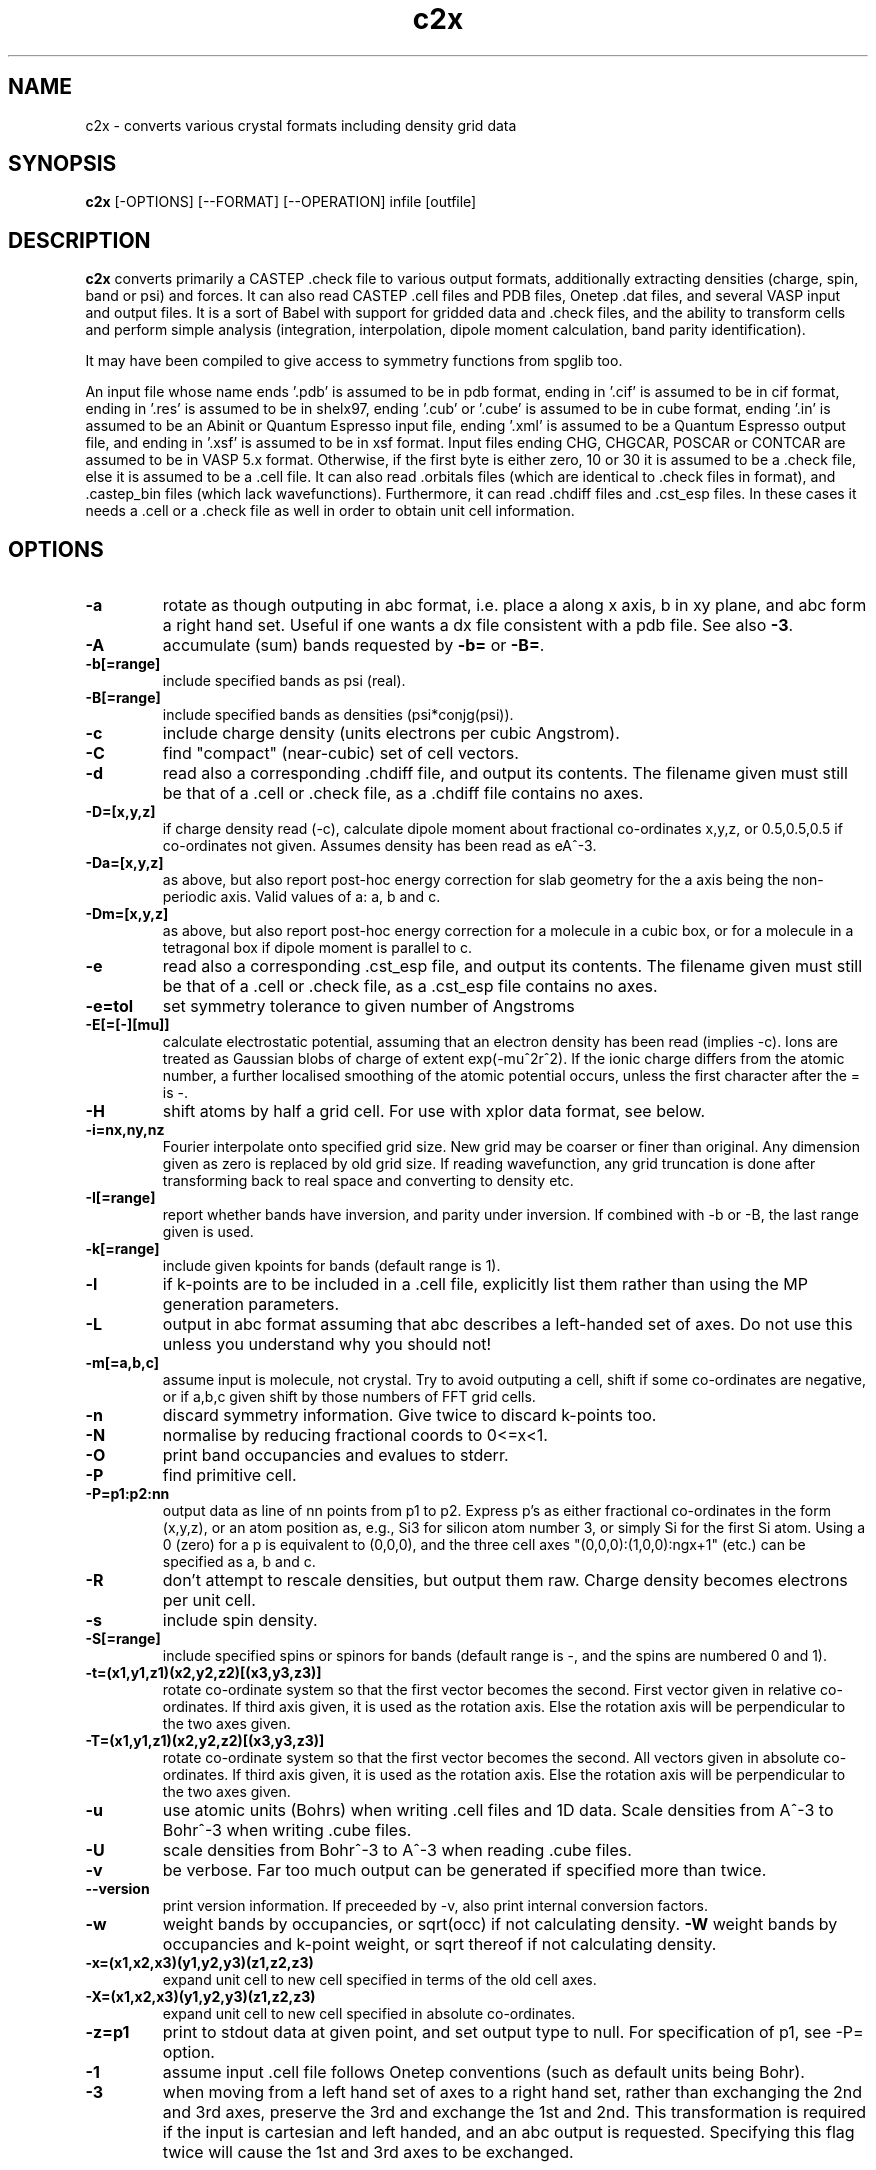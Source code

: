 .TH c2x 1
.SH NAME
c2x - converts various crystal formats including density grid data

.SH SYNOPSIS
.B c2x
[-OPTIONS] [--FORMAT] [--OPERATION] infile [outfile]

.SH DESCRIPTION

.B c2x
converts primarily a CASTEP .check file to various output formats,
additionally extracting densities (charge, spin, band or psi) and forces. It
can also read CASTEP .cell files and PDB files, Onetep .dat files,
and several VASP input  and output files. It is a sort of Babel with
support for gridded data and .check files, and the ability to transform
cells and perform simple analysis (integration, interpolation, dipole
moment calculation, band parity identification).

.LP
It may have been compiled to give access to symmetry functions from spglib
too.

.LP
An input file whose name ends '.pdb' is assumed to be in pdb format,
ending in '.cif' is assumed to be in cif format, ending in '.res' is
assumed to be in shelx97, ending '.cub' or '.cube' is assumed to be in
cube format, ending '.in' is assumed to be an Abinit or Quantum Espresso
input file, ending '.xml' is assumed to be a Quantum Espresso output
file, and ending in '.xsf' is assumed to be in xsf format. Input
files ending CHG, CHGCAR, POSCAR or CONTCAR are assumed to be in VASP
5.x format. Otherwise, if the first byte is either zero, 10 or 30 it is
assumed to be a .check file, else it is assumed to be a .cell file. It
can also read .orbitals files (which are identical to .check files in
format), and .castep_bin files (which lack wavefunctions). Furthermore,
it can read .chdiff files and .cst_esp files. In these cases it needs
a .cell or a .check file as well in order to obtain unit cell information.

.SH OPTIONS

.LP
.TP
.B \-a
rotate as though outputing in abc format, i.e. place a along x axis, b
in xy plane, and abc form a right hand set. Useful if one wants a dx file
consistent with a pdb file. See also
.BR \-3 .
.TP
.B \-A
accumulate (sum) bands requested by
.B \-b=
or
.BR \-B= .
.TP
.B \-b[=range]
include specified bands as psi (real).
.TP
.B \-B[=range]
include specified bands as densities (psi*conjg(psi)).
.TP
.B \-c
include charge density (units electrons per cubic Angstrom).
.TP
.B \-C
find "compact" (near-cubic) set of cell vectors.
.TP
.B \-d
read also a corresponding .chdiff file, and output its contents. The filename
given must still be that of a .cell or .check file, as a .chdiff file
contains no axes.
.TP
.B \-D=[x,y,z]
if charge density read (-c), calculate dipole moment about fractional
co-ordinates x,y,z, or 0.5,0.5,0.5 if co-ordinates not given. Assumes
density has been read as eA^-3.
.TP
.B \-Da=[x,y,z]
as above, but also report post-hoc energy correction for slab geometry for
the a axis being the non-periodic axis. Valid values of a: a, b and c.
.TP
.B \-Dm=[x,y,z]
as above, but also report post-hoc energy correction for a molecule in
a cubic box, or for a molecule in a tetragonal box if dipole moment is
parallel to c.
.TP
.B \-e
read also a corresponding .cst_esp file, and output its contents. The filename
given must still be that of a .cell or .check file, as a .cst_esp file
contains no axes.
.TP
.B \-e=tol
set symmetry tolerance to given number of Angstroms
.TP
.B \-E[=[-][mu]]
calculate electrostatic potential, assuming that an electron density has been
read (implies -c). Ions are treated as Gaussian blobs of charge of
extent exp(-mu^2r^2). If the ionic charge differs from the atomic number,
a further localised smoothing of the atomic potential occurs, unless the first
character after the = is -.
.TP
.B \-H
shift atoms by half a grid cell. For use with xplor data format, see below.
.TP
.B \-i=nx,ny,nz
Fourier interpolate onto specified grid size. New grid may be coarser or finer
than original. Any dimension given as zero is replaced by old grid size. If
reading wavefunction, any grid truncation is done after transforming back to
real space and converting to density etc.
.TP
.B \-I[=range]
report whether bands have inversion, and parity under inversion. If combined
with -b or -B, the last range given is used.
.TP
.B \-k[=range]
include given kpoints for bands (default range is 1).
.TP
.B \-l
if k-points are to be included in a .cell file, explicitly list them rather
than using the MP generation parameters.
.TP
.B \-L
output in abc format assuming that abc describes a left-handed set of axes.
Do not use this unless you understand why you should not!
.TP
.B \-m[=a,b,c]
assume input is molecule, not crystal. Try to avoid outputing a cell,
shift if some co-ordinates are negative, or if a,b,c given shift by
those numbers of FFT grid cells.
.TP
.B \-n
discard symmetry information. Give twice to discard k-points too.
.TP
.B \-N
normalise by reducing fractional coords to 0<=x<1.
.TP
.B \-O
print band occupancies and evalues to stderr.
.TP
.B \-P
find primitive cell.
.TP
.B \-P=p1:p2:nn
output data as line of nn points from p1 to p2. Express p's as either
fractional co-ordinates in the form (x,y,z), or an atom position as, e.g.,
Si3 for silicon atom number 3, or simply Si for the first Si atom. Using
a 0 (zero) for a p is equivalent to (0,0,0), and the three cell axes
"(0,0,0):(1,0,0):ngx+1" (etc.) can be specified as a, b and c.
.TP
.B \-R
don't attempt to rescale densities, but output them raw. Charge density
becomes electrons per unit cell.
.TP
.B \-s
include spin density.
.TP
.B \-S[=range]
include specified spins or spinors for bands (default range is -, and
the spins are numbered 0 and 1).
.TP
.B \-t=(x1,y1,z1)(x2,y2,z2)[(x3,y3,z3)]
rotate co-ordinate system so that the first vector becomes the second. First
vector given in relative co-ordinates. If third axis given, it is used as
the rotation axis. Else the rotation axis will be perpendicular to the
two axes given.
.TP
.B \-T=(x1,y1,z1)(x2,y2,z2)[(x3,y3,z3)]
rotate co-ordinate system so that the first vector becomes the second. All
vectors given in absolute co-ordinates. If third axis given, it is used as
the rotation axis. Else the rotation axis will be perpendicular to the
two axes given.
.TP
.B \-u
use atomic units (Bohrs) when writing .cell files and 1D data. Scale
densities from A^-3 to Bohr^-3 when writing .cube files.
.TP
.B \-U
scale densities from Bohr^-3 to A^-3 when reading .cube files.
.TP
.B \-v
be verbose. Far too much output can be generated if specified more than twice.
.TP
.B \-\-version
print version information. If preceeded by -v, also print internal conversion
factors.
.TP
.B \-w
weight bands by occupancies, or sqrt(occ) if not calculating density.
.B \-W
weight bands by occupancies and k-point weight, or sqrt thereof if not
calculating density.
.TP
.B \-x=(x1,x2,x3)(y1,y2,y3)(z1,z2,z3)
expand unit cell to new cell specified in terms of the old cell axes.
.TP
.B \-X=(x1,x2,x3)(y1,y2,y3)(z1,z2,z3)
expand unit cell to new cell specified in absolute co-ordinates.
.TP
.B \-z=p1
print to stdout data at given point, and set output type to null. For
specification of p1, see -P= option.
.TP
.B \-1
assume input .cell file follows Onetep conventions (such as default units
being Bohr).
.TP
.B \-3
when moving from a left hand set of axes to a right hand set, rather than
exchanging the 2nd and 3rd axes, preserve the 3rd and exchange the 1st
and 2nd. This transformation is required if the input is cartesian and
left handed, and an abc output is requested. Specifying this flag twice
will cause the 1st and 3rd axes to be exchanged.

.SH FORMATS

.LP
The following output formats are recognised.

.TP
.B \-\-abinit
Abinit .in file. The output is insufficient to be a valid input file to
Abinit, but can easily be made so.
.TP
.B \-\-cell
CASTEP .cell, cartesian cell, fractional co-ordinates. The output contains
just the lattice and positions blocks, so is not a valid input to CASTEP, but
can easily be made so.
.TP
.B \-\-cell_abc
CASTEP .cell, abc cell, fractional co-ordinates.
.TP
.B \-\-cell_abs
CASTEP .cell, cartesian cell, absolute co-ordinates.
.TP
.B \-\-cell_abc_abs
CASTEP .cell, abc cell, absolute co-ordinates.
.TP
.B \-\-chgcar
VASP 5.x chgcar output.
.TP
.B \-\-cif
a very basic and rigid format which may be compatible with some CIF-reading
software.
.TP
.B \-\-cml
Chemical Markup Language.
.TP
.B \-\-cube
Gaussian cube. Atoms and at most one data set.
.TP
.B \-\-dx
Data Explorer. Data set only.
.TP
.B \-\-denfmt
CASTEP formatted density
.TP
.B \-\-fdf
Siesta. Current support is very partial. If you want a density, you must
name the output file on the command line, the filename must end ".fdf",
and the density will appear in a corresponding ".RHO" file.
.TP
.B \-\-gnu
Gnuplot command file for 1D data.
.TP
.B \-\-null
Null output. Throw away all output, but still write some useful information
the input to stderr.
.TP
.B \-\-one
Onetep .dat, very similar to .cell. Also one_abc, one_abs, and one_abc_abs.
.TP
.B \-\-pdb
PDB
.TP
.B \-\-pdbn
PDB, but label the atoms with element symbol and number within that species,
e.g. C8, H24, Ca2, rather than just with element symbol. The whole string
can contain no more than four characters, so * is used for the numeric part
if it would not otherwise fit.
.TP
.B \-\-py
a python dictionary, compatible with the Atoms data structure from ASE.
.TP
.B \-\-pya
a python ASE Atoms data structure.
.TP
.B \-\-qe
Quantum Espresso. Non colinear spins not supported.
.TP
.B \-\-qef
Ditto, atoms in fractional co-ordinates.
.TP
.B \-\-shelx
a subset of the SHELX97 format.
.TP
.B \-\-vasp
VASP 5.x output (poscar or chg).
.TP
.B \-\-xplor
Xplor format. Data set only. The grid used in this format is offset by half
a grid cell compared to Castep, and as interpolating is inexact, this program
does not in this case. Also the grid axes are described in terms of a, b, c,
alpha, beta, gamma, so information about orientation in space is lost. To
produce a compatible pdb file of atomic co-ordinates, specify
.I \-Hc
when creating the pdb file.
.TP
.B \-\-xsf
XCrysDen format. Default. The only format in which multiple data sets are
supported.
.TP
.B \-\-xyz
XYZ format. Atoms only, no unit cell.

.LP
Where a range is required, it can be specified as a single integer, two
integers separated by a hyphen (all integers in the given range), or a
comma-separated list of any of these elements. Only for the xsf output format
is a range including more than a single integer meaningful.

.SH OPERATION

.LP
If c2x has been compiled with spglib, the following spglib
operations are available.

.TP
.B \-\-int
call spg_get_dataset() and report international symbol
.TP
.B \-\-list
call spg_get_dataset() and list symmetry ops
.TP
.B \-\-point
call spg_get_dataset() followed by spg_get_pointgroup()
.TP
.B \-\-primitive
call spg_find_primitive()
.TP
.B \-\-refine
call spg_refine_cell()
.TP
.B \-\-schoen
call spg_get_schoenflies()
.TP
.B \-\-snap
call spg_standardize_cell() then expand back to a snapped version of the
original cell
.TP
.B \-\-standardise
call spg_standardize_cell(no_idealize=1)
.TP
.B \-\-symmetry
call spg_get_dataset() and keep symmetry ops

.SH NOTES

.LP
For the pdb formats, just the unit cell and atomic positions are read or
written. For the dx and xplor formats, just a single data set is written.
For the Gaussian cube format atomic positions and at most one data set
are recorded, and for the XCrysDen format the unit cell, atomic positions,
forces, and any number of data sets are recorded.

.LP
Note that the pdb format offers a very low precision for storing co-ordinates,
and, because it stores the unit cell in abc format, and the atoms in absolute
coordinates, a rotation is likely to be required to place
.B a
on the cartesian
.B x
axis, etc. If so, it will be done automatically. The same is true for the abc
varients of the cell format and for the Xplor file format. This rotation can be
specified explicitly for other formats. Additionally the axes must form
a right-handed set. If this is not the case, two axes will be interchanged.
By default,
.B b
and
.B c
are exchanged, but the flag
.B \-3
will cause
.B a
and
.B b
to be exchanged instead.

.LP
The cif reader reads little more than c2x's cif output. It is very
basic, and will fail to read correctly a large number of valid cif files.
There is currently no intention to produce a proper cif reader.

.LP
When outputting psi it is assumed that it is possible to make psi real
by unwinding any phase produced by the k-point, and then multiplying
all points by the same arbitrary complex constant. If this is not so,
the band was probably nonsense anyway. The final choice of a factor of
-1 is arbitrary. This scheme produces nonsense if one attempts to
plot a degenerate band.

.LP
When doing the conversions resulting from -x, a new grid will be
chosen of similar density to the old, and the data interpolated onto
the new using trilinear interpolation. Extrapolating psis (rather than
densities) is meaningless except at gamma, for the phase due to the k
point is not considered.

.LP
Densities by default are in Angstroms**-3, and psis in Angstroms**-1.5.

.SH EXAMPLES

.LP
To extract the charge density in xsf format
.IP
c2x -c input.check output.xsf

.LP
To extract the first four bands as psi at the second k-point in xsf format
.IP
c2x -b=1-4 -k=2 input.check output.xsf

.LP
To convert a check file to a pdb file
.IP
c2x --pdb input.check output.pdb

.LP
To convert a cell to something containing two repeat units in the a
and b directions, and one in the c direction
.IP
c2x --cell -x='(2,0,0)(0,2,0)(0,0,1)' in.cell out.cell

.LP
Assuming the above cell was a 3.5A cube, the same in absolute co-ordinates
.IP
c2x --cell -x='(7,0,0)(0,7,0)(0,0,3.5)' in.cell out.cell


.SH VIEWERS

This code was written with the following viewers in mind. For densities,
xcrysden, VESTA and jmol, for structures gdis.

.SH BUGS

None known.

Please report others to MJR.

.SH ACKNOWLEGEMENTS

If you wish to cite, please do so as "C2x: a tool for visualisation
and input preparation for Castep and other electronic structure
codes", MJ Rutter, Computer Physics Communications, vol 225 pages
174-179 (2018).

Details of spglib can be found at https://atztogo.github.io/spglib/

.SH SEE ALSO

babel(1).
